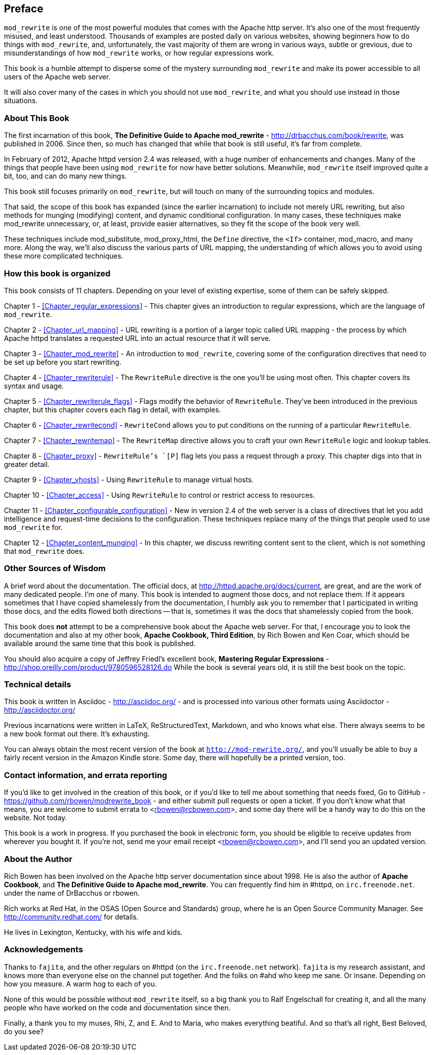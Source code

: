 [[preface]]
== Preface

`mod_rewrite` is one of the most powerful modules that comes with the
Apache http server. It's also one of the most frequently misused, and
least understood. Thousands of examples are posted daily on various
websites, showing beginners how to do things with `mod_rewrite`, and,
unfortunately, the vast majority of them are wrong in various ways,
subtle or grevious, due to misunderstandings of how `mod_rewrite` works,
or how regular expressions work.

This book is a humble attempt to disperse some of the mystery
surrounding `mod_rewrite` and make its power accessible to all users of
the Apache web server.

It will also cover many of the cases in which you should not use
`mod_rewrite`, and what you should use instead in those situations.

=== About This Book

The first incarnation of this book, 
*The Definitive Guide to Apache mod_rewrite* - <http://drbacchus.com/book/rewrite>,
was published in 2006.  
Since then, so much has changed that while that book is still useful,
it's far from complete.

In February of 2012, Apache httpd version 2.4 was released, with a huge
number of enhancements and changes. Many of the things that people have
been using `mod_rewrite` for now have better solutions. Meanwhile,
`mod_rewrite` itself improved quite a bit, too, and can do many new
things.

This book still focuses primarily on `mod_rewrite`, but will touch on
many of the surrounding topics and modules.

That said, the scope of this book has expanded (since the earlier
incarnation) to include not merely URL
rewriting, but also methods for munging (modifying) content, and
dynamic conditional configuration. In many cases, these techniques make
mod_rewrite unnecessary, or, at least, provide easier alternatives, so
they fit the scope of the book very well.

These techniques include mod_substitute, mod_proxy_html, the `Define`
directive, the `<If>` container, mod_macro, and many more. Along the
way, we'll also discuss the various parts of URL mapping, the
understanding of which allows you to avoid using these more complicated
techniques.

=== How this book is organized

This book consists of 11 chapters. Depending on your level of existing
expertise, some of them can be safely skipped.

Chapter 1 - <<Chapter_regular_expressions>>  - This chapter gives an
introduction to regular expressions, which are the language of
`mod_rewrite`. 

Chapter 2 - <<Chapter_url_mapping>> - URL rewriting is a portion of a
larger topic called URL mapping - the process by which Apache httpd
translates a requested URL into an actual resource that it will serve.

Chapter 3 - <<Chapter_mod_rewrite>> - An introduction to `mod_rewrite`,
covering some of the configuration directives that need to be set up
before you start rewriting.

Chapter 4 - <<Chapter_rewriterule>> - The `RewriteRule` directive is the
one you'll be using most often. This chapter covers its syntax and
usage.

Chapter 5 - <<Chapter_rewriterule_flags>> - Flags modify the behavior of
`RewriteRule`. They've been introduced in the previous chapter, but this
chapter covers each flag in detail, with examples.

Chapter 6 - <<Chapter_rewritecond>> - `RewriteCond` allows you to put
conditions on the running of a particular `RewriteRule`.

Chapter 7 - <<Chapter_rewritemap>> - The `RewriteMap` directive allows
you to craft your own `RewriteRule` logic and lookup tables.

Chapter 8 - <<Chapter_proxy>> - `RewriteRule`'s `[P]` flag lets you pass
a request through a proxy. This chapter digs into that in greater
detail.

Chapter 9 - <<Chapter_vhosts>> - Using `RewriteRule` to manage virtual
hosts.

Chapter 10 - <<Chapter_access>> - Using `RewriteRule` to control or
restrict access to resources.

Chapter 11 - <<Chapter_configurable_configuration>> - New in version 2.4
of the web server is a class of directives that let you add intelligence
and request-time decisions to the configuration. These techniques
replace many of the things that people used to use `mod_rewrite` for.

Chapter 12 - <<Chapter_content_munging>> - In this chapter, we
discuss rewriting content sent to the client, which is not something
that `mod_rewrite` does.

=== Other Sources of Wisdom

A brief word about the documentation. The official docs, at <http://httpd.apache.org/docs/current>,
are great, and are the work of many dedicated people. I'm one of many. This book is 
intended to augment those docs, and not replace them. If it appears sometimes that 
I have copied shamelessly from the documentation, I humbly ask you to remember that 
I participated in writing those docs, and the edits flowed both directions -- that 
is, sometimes it was the docs that shamelessly copied from the book.

This book does *not* attempt to be a comprehensive book about the
Apache web server. For that, I encourage you to look the documentation
and also at my other book,
*Apache Cookbook, Third Edition*, by Rich Bowen and Ken Coar,
which should be available around the
same time that this book is published.

You should also acquire a copy of Jeffrey Friedl's excellent book,
*Mastering Regular Expressions* -
<http://shop.oreilly.com/product/9780596528126.do>  While the book is
several years old, it is still the best book on the topic.

=== Technical details

This book is written in Asciidoc - <http://asciidoc.org/> - 
and is processed into various other formats
using Asciidoctor - <http://asciidoctor.org/>

Previous incarnations were written in LaTeX,
ReStructuredText, Markdown, and who knows what else. There always seems
to be a new book format out there. It's exhausting.

You can always obtain the most recent version of
the book at `http://mod-rewrite.org/`, and you'll usually be able to buy a 
fairly recent version in the Amazon Kindle store. Some day, there will 
hopefully be a printed version, too.

=== Contact information, and errata reporting

If you'd like to get involved in the creation of this book, or if you'd like to 
tell me about something that needs fixed, Go to GitHub -
<https://github.com/rbowen/modrewrite_book> - and either submit pull requests
or open a ticket. If you don't know what that means, you are welcome to 
submit errata to <rbowen@rcbowen.com>, and some day there will be a handy
way to do this on the website. Not today.

This book is a work in progress. If you purchased the book in electronic
form, you should be eligible to receive updates from wherever you bought
it. If you're not, send me your email receipt <rbowen@rcbowen.com>, 
and I'll send you an updated version.

=== About the Author

Rich Bowen has been involved on the Apache http server documentation
since about 1998. He is also the author of *Apache Cookbook*, and *The
Definitive Guide to Apache mod_rewrite*. You can frequently find him in
#httpd, on `irc.freenode.net`. under the name of DrBacchus or rbowen.

Rich works at Red Hat, in the OSAS (Open Source and Standards) group,
where he is an Open Source Community Manager. See
<http://community.redhat.com/> for details.

He lives in Lexington, Kentucky, with his wife and kids. 

=== Acknowledgements

Thanks to `fajita`, and the other regulars on #httpd (on the `irc.freenode.net` 
network). `fajita` is my research assistant, and knows more than everyone else on
the channel put together. And the folks on #ahd who keep me sane. Or insane. 
Depending on how you measure. A warm hog to each of you.

None of this would be possible without `mod_rewrite`
itself, so a big thank you to Ralf Engelschall for creating it, and
all the many people who have worked on the code and documentation since
then.

Finally, a thank you to my muses, Rhi, Z, and E. And to Maria, who makes
everything beatiful. And so that's all right, Best Beloved, do you see?

